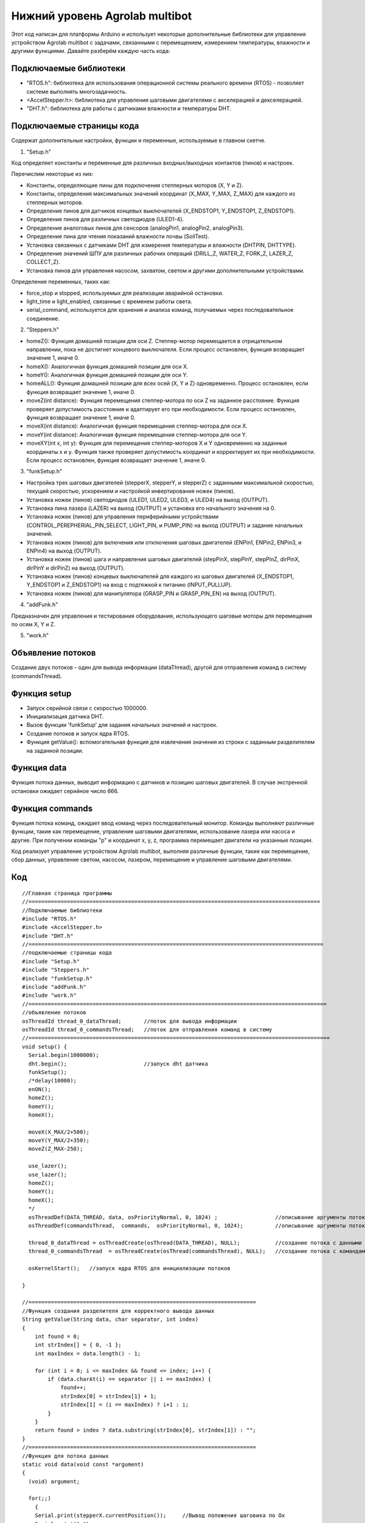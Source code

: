 Нижний уровень Agrolab multibot
-------------------------------

Этот код написан для платформы Arduino и использует некоторые дополнительные библиотеки для управления устройством Agrolab multibot с задачами, связанными с перемещением, измерением температуры, влажности и другими функциями. Давайте разберём каждую часть кода:

Подключаемые библиотеки
~~~~~~~~~~~~~~~~~~~~~~~

- "RTOS.h": библиотека для использования операционной системы реального времени (RTOS) - позволяет системе выполнять многозадачность.

- <AccelStepper.h>: библиотека для управления шаговыми двигателями с акселерацией и декселерацией.

- "DHT.h": библиотека для работы с датчиками влажности и температуры DHT.

Подключаемые страницы кода
~~~~~~~~~~~~~~~~~~~~~~~~~~

Содержат дополнительные настройки, функции и переменные, используемые в главном скетче.

1. "Setup.h"

Код определяет константы и переменные для различных входных/выходных контактов (пинов) и настроек.

Перечислим некоторые из них:

- Константы, определяющие пины для подключения степперных моторов (X, Y и Z).

- Константы, определения максимальных значений координат (X_MAX, Y_MAX, Z_MAX) для каждого из степперных моторов.

- Определение пинов для датчиков концевых выключателей (X_ENDSTOP1, Y_ENDSTOP1, Z_ENDSTOP1).

- Определение пинов для различных светодиодов (ULED1-4).

- Определение аналоговых пинов для сенсоров (analogPin1, analogPin2, analogPin3).

- Определение пина для чтения показаний влажности почвы (SoilTest).

- Установка связанных с датчиками DHT для измерения температуры и влажности (DHTPIN, DHTTYPE).

- Определение значений ШПУ для различных рабочих операций (DRILL_Z, WATER_Z, FORK_Z, LAZER_Z, COLLECT_Z).

- Установка пинов для управления насосом, захватом, светом и другими дополнительными устройствами.

Определение переменных, таких как:

- force_stop и stopped, используемых для реализации аварийной остановки.

- light_time и light_enabled, связанные с временем работы света.

- serial_command, используется для хранения и анализа команд, получаемых через последовательное соединение.

2. "Steppers.h"

- homeZ(): Функция домашней позиции для оси Z. Степпер-мотор перемещается в отрицательном направлении, пока не достигнет концевого выключателя. Если процесс остановлен, функция возвращает значение 1, иначе 0.

- homeX(): Аналогичная функция домашней позиции для оси X.

- homeY(): Аналогичная функция домашней позиции для оси Y.

- homeALL(): Функция домашней позиции для всех осей (X, Y и Z) одновременно. Процесс остановлен, если функция возвращает значение 1, иначе 0.

- moveZ(int distance): Функция перемещения степпер-мотора по оси Z на заданное расстояние. Функция проверяет допустимость расстояния и адаптирует его при необходимости. Если процесс остановлен, функция возвращает значение 1, иначе 0.

- moveX(int distance): Аналогичная функция перемещения степпер-мотора для оси X.

- moveY(int distance): Аналогичная функция перемещения степпер-мотора для оси Y.

- moveXY(int x, int y): Функция для перемещения степпер-моторов X и Y одновременно на заданные координаты x и y. Функция также проверяет допустимость координат и корректирует их при необходимости. Если процесс остановлен, функция возвращает значение 1, иначе 0.

3. "funkSetup.h"

- Настройка трех шаговых двигателей (stepperX, stepperY, и stepperZ) с заданными максимальной скоростью, текущей скоростью, ускорением и настройкой инвертирования ножек (пинов).

- Установка ножек (пинов) светодиодов (ULED1, ULED2, ULED3, и ULED4) на выход (OUTPUT).

- Установка пина лазера (LAZER) на выход (OUTPUT) и установка его начального значения на 0.

- Установка ножек (пинов) для управления периферийными устройствами (CONTROL_PEREPHERIAL_PIN_SELECT, LIGHT_PIN, и PUMP_PIN) на выход (OUTPUT) и задание начальных значений.

- Установка ножек (пинов) для включения или отключения шаговых двигателей (ENPin1, ENPin2, ENPin3, и ENPin4) на выход (OUTPUT).

- Установка ножек (пинов) шага и направления шаговых двигателей (stepPinX, stepPinY, stepPinZ, dirPinX, dirPinY и dirPinZ) на выход (OUTPUT).

- Установка ножек (пинов) концевых выключателей для каждого из шаговых двигателей (X_ENDSTOP1, Y_ENDSTOP1 и Z_ENDSTOP1) на вход с подтяжкой к питанию (INPUT_PULLUP).

- Установка ножек (пинов) для манипулятора (GRASP_PIN и GRASP_PIN_EN) на выход (OUTPUT).

4. "addFunk.h"

Предназначен для управления и тестирования оборудования, использующего шаговые моторы для перемещения по осям X, Y и Z.

5. "work.h"

Объявление потоков
~~~~~~~~~~~~~~~~~~

Создание двух потоков - один для вывода информации (dataThread), другой для отправления команд в систему (commandsThread).

Функция setup
~~~~~~~~~~~~~

- Запуск серийной связи с скоростью 1000000.

- Инициализация датчика DHT.

- Вызов функции 'funkSetup' для задания начальных значений и настроек.

- Создание потоков и запуск ядра RTOS.

- Функция getValue(): вспомогательная функция для извлечения значения из строки с заданным разделителем на заданной позиции.

Функция data
~~~~~~~~~~~~

Функция потока данных, выводит информацию с датчиков и позицию шаговых двигателей. В случае экстренной остановки ожидает серийное число 666.

Функция commands
~~~~~~~~~~~~~~~~

Функция потока команд, ожидает ввод команд через последовательный монитор. Команды выполняют различные функции, такие как перемещение, управление шаговыми двигателями, использование лазера или насоса и другие. При получении команды "p" и координат x, y, z, программа перемещает двигатели на указанные позиции.

Код реализует управление устройством Agrolab multibot, выполняя различные функции, такие как перемещение, сбор данных, управление светом, насосом, лазером, перемещение и управление шаговыми двигателями.

Код
~~~

::

    //Главная страница программы
    //===========================================================================================
    //Подключаемые библиотеки
    #include "RTOS.h"
    #include <AccelStepper.h>
    #include "DHT.h"
    //============================================================================================
    //подключаемые страницы кода
    #include "Setup.h"
    #include "Steppers.h"
    #include "funkSetup.h"
    #include "addFunk.h"
    #include "work.h"
    //=============================================================================================
    //объявление потоков
    osThreadId thread_0_dataThread;       //поток для вывода информации
    osThreadId thread_0_commandsThread;   //поток для отправления команд в систему
    //==============================================================================================
    void setup() {
      Serial.begin(1000000);
      dht.begin();                        //запуск dht датчика                      
      funkSetup(); 
      /*delay(10000);
      enON();
      homeZ();
      homeY();
      homeX();
    
      moveX(X_MAX/2+500);
      moveY(Y_MAX/2+350);
      moveZ(Z_MAX-250);
      
      use_lazer();
      use_lazer();
      homeZ();
      homeY();
      homeX();
      */
      osThreadDef(DATA_THREAD, data, osPriorityNormal, 0, 1024) ;                  //описывание аргументы потока с данными
      osThreadDef(commandsThread,  commands,  osPriorityNormal, 0, 1024);          //описывание аргументы потока с командами
      
      thread_0_dataThread = osThreadCreate(osThread(DATA_THREAD), NULL);           //создание потока с данными
      thread_0_commandsThread  = osThreadCreate(osThread(commandsThread), NULL);   //создание потока с командами
      
      osKernelStart();   //запуск ядра RTOS для инициализации потоков
    
    }
    
    //=======================================================================
    //Функция создания разделителя для корректного вывода данных
    String getValue(String data, char separator, int index)
    {
        int found = 0;
        int strIndex[] = { 0, -1 };
        int maxIndex = data.length() - 1;
    
        for (int i = 0; i <= maxIndex && found <= index; i++) {
            if (data.charAt(i) == separator || i == maxIndex) {
                found++;
                strIndex[0] = strIndex[1] + 1;
                strIndex[1] = (i == maxIndex) ? i+1 : i;
            }
        }
        return found > index ? data.substring(strIndex[0], strIndex[1]) : "";
    }
    //=======================================================================
    //Функция для потока данных
    static void data(void const *argument)
    {   
      (void) argument;    
        
      for(;;)
        {                     
        Serial.print(stepperX.currentPosition());     //Вывод положения шаговика по Ох
        Serial.print(";");
        Serial.print(stepperY.currentPosition());     //Вывод положения шаговика по Оy
        Serial.print(";");
        Serial.print(stepperZ.currentPosition());     //Вывод положения шаговика по Оz
        Serial.print(";");
        Serial.print(dht.readTemperature());          //Вывод температуры с датчика DHT
        Serial.print(";");
        Serial.print(dht.readHumidity());             //Вывода уровня влажности с датчика DHT
        Serial.print(";");
        Serial.print(map(analogRead(SoilTest), 0, 1023, 0, 100)); //Вывода уровня влажности почвы с резистивного датчика влажности почвы
        Serial.print(";");
        Serial.print(0);                              //Вывод уровня освещённости
        Serial.print(";");
        int PercInt = Perc;
        if (PercInt == 99)
            Perc = 100;
        Serial.println(PercInt);                      //Вывод процента выполненной работы
      
        if (Serial.available())                       //Функция экстренной остановки
          {
            int var = Serial.parseInt();
            if (var==666)
            {
              Perc = -1;
              force_stop=true;
    
              Serial.print(stepperX.currentPosition());     //Вывод положения шаговика по Ох
              Serial.print(";");
              Serial.print(stepperY.currentPosition());     //Вывод положения шаговика по Оy
              Serial.print(";");
              Serial.print(stepperZ.currentPosition());     //Вывод положения шаговика по Оz
              Serial.print(";");
              Serial.print(dht.readTemperature());          //Вывод температуры с датчика DHT
              Serial.print(";");
              Serial.print(dht.readHumidity());             //Вывода уровня влажности с датчика DHT
              Serial.print(";");
              Serial.print(map(analogRead(SoilTest), 0, 1023, 0, 100)); //Вывода уровня влажности почвы с резистивного датчика влажности почвы
              Serial.print(";");
              Serial.print(0);                              //Вывод уровня освещённости
              Serial.print(";");
    //          int PercInt = Perc;
              Serial.println(666);                      //Вывод процента выполненной работы
              Perc = 0;
              
              while(!stopped)
              {
              enOFF();
              
              }
              force_stop=false;
              stopped = false;
            }
          }
          
        osDelay(150);     //задержка потока
        }
    }
    //=======================================================================
    static void commands(void const *argument)
    {
      (void) argument;
      for(;;)
      { 
        /*                      
        if (millis()- light_time > 30000 && light_enabled)
        {
          toggle_light();
          light_enabled=false;
        }
        */
        if (Serial.available())
        {
          serial_command = Serial.readStringUntil('\n');
          if (serial_command[0]=='p' && serial_command[1]==' ')
          {
            String sx,sy,sz;
            sx = getValue(serial_command, ' ', 1);
            sy = getValue(serial_command, ' ', 2);
            sz = getValue(serial_command, ' ', 3);
      
            int x,y,z;
            x = ::atof(sx.c_str());
            y = ::atof(sy.c_str());
            z = ::atof(sz.c_str());
            
            moveX(x);
            moveY(y);
            moveZ(z);
          }
          else
          {
            //возможно понадобится делать отдельный поток, но нужно организовать сброс команды по отдельной команде 
            //int var = Serial.parseInt();
            int var = ::atof(serial_command.c_str());
            switch (var) {
              case 1:
                enON();
                homeALL();
                water();
                Perc = 0;
                break;
              case 2:
                enON();
                homeZ();
                homeY();
                homeX();
                laser();
                Perc = 0;
                break;
              case 3:
                enON();
                homeALL();
                gather();
                Perc = 0;
                break;
              case 4:
                enON();
                homeALL();
                drill();
                Perc = 0;
                break;
              case 5:
                enON();
                homeALL();
                break;
              case 6:
                enOFF();
                break;
              case 7:
                enON();
                break;
              case 8:
                enON();
                homeALL();
                fork();
                Perc = 0;
                break;
              case 9:
                toggle_light();
                break;
              case 10:
                enON();
                homeX();
                break;
              case 11:
                enON();
                homeY();
                break;
              case 12:
                enON();
                homeZ();
                break;
              case 13:
                enON();
                homeALL();
                SeedGather();
                Perc = 0;
                break;
              case 14:
                enON();
                toggle_pump();
                break;
              case 15:
                enON();
                lazer_on();
                break;
              case 16:
                enON();
                lazer_off();
                break;
            }
          }
        }
        osDelay(10); 
      }
    }
    //=======================================================================

